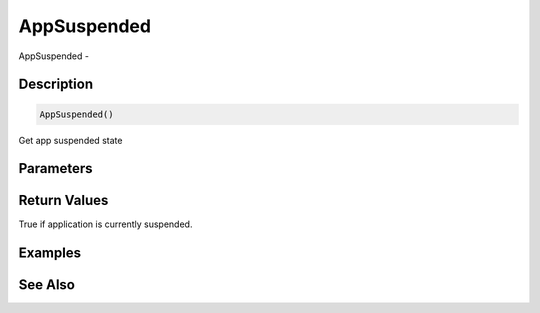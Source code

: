 .. _func_input_appsuspended:

============
AppSuspended
============

AppSuspended - 

Description
===========

.. code-block:: blitzmax

    AppSuspended()

Get app suspended state

Parameters
==========

Return Values
=============

True if application is currently suspended.

Examples
========

See Also
========



